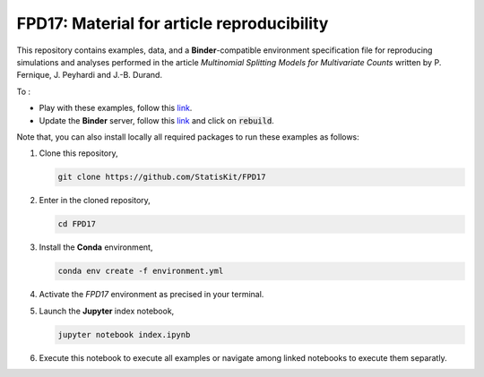 FPD17: Material for article reproducibility 
===========================================

This repository contains examples, data, and a **Binder**-compatible environment specification file for reproducing simulations and analyses performed in the article *Multinomial Splitting Models for Multivariate Counts* written by P. Fernique, J. Peyhardi and J.-B. Durand.

To :

* Play with these examples, follow this `link <http://mybinder.org/repo/statiskit/fpd17>`_.
* Update the **Binder** server, follow this `link <http://mybinder.org/status/statiskit/fpd17>`_ and click on :code:`rebuild`.

Note that, you can also install locally all required packages to run these examples as follows:

1. Clone this repository,

   .. code:: console
   
     git clone https://github.com/StatisKit/FPD17
     
2. Enter in the cloned repository,

   .. code:: console
   
     cd FPD17
     
3. Install the **Conda** environment,

   .. code:: console

     conda env create -f environment.yml
  
4. Activate the `FPD17` environment as precised in your terminal.

5. Launch the **Jupyter** index notebook,

   .. code:: console

     jupyter notebook index.ipynb
     
6. Execute this notebook to execute all examples or navigate among linked notebooks to execute them separatly.
